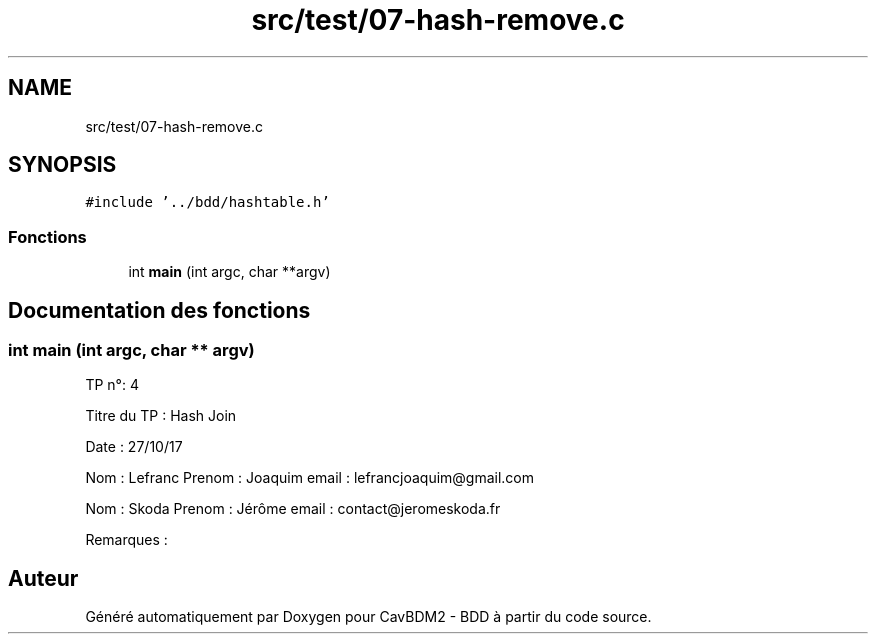 .TH "src/test/07-hash-remove.c" 3 "Vendredi 1 Décembre 2017" "CavBDM2 - BDD" \" -*- nroff -*-
.ad l
.nh
.SH NAME
src/test/07-hash-remove.c
.SH SYNOPSIS
.br
.PP
\fC#include '\&.\&./bdd/hashtable\&.h'\fP
.br

.SS "Fonctions"

.in +1c
.ti -1c
.RI "int \fBmain\fP (int argc, char **argv)"
.br
.in -1c
.SH "Documentation des fonctions"
.PP 
.SS "int main (int argc, char ** argv)"
TP n°: 4
.PP
Titre du TP : Hash Join
.PP
Date : 27/10/17
.PP
Nom : Lefranc Prenom : Joaquim email : lefrancjoaquim@gmail.com
.PP
Nom : Skoda Prenom : Jérôme email : contact@jeromeskoda.fr
.PP
Remarques : 
.SH "Auteur"
.PP 
Généré automatiquement par Doxygen pour CavBDM2 - BDD à partir du code source\&.
